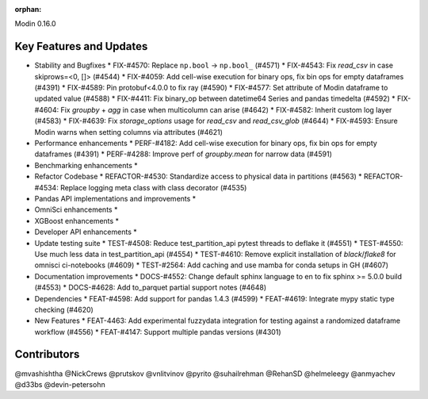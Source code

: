 :orphan:

Modin 0.16.0

Key Features and Updates
------------------------

* Stability and Bugfixes
  * FIX-#4570: Replace ``np.bool`` -> ``np.bool_`` (#4571)
  * FIX-#4543: Fix `read_csv` in case skiprows=<0, []> (#4544)
  * FIX-#4059: Add cell-wise execution for binary ops, fix bin ops for empty dataframes (#4391)
  * FIX-#4589: Pin protobuf<4.0.0 to fix ray (#4590)
  * FIX-#4577: Set attribute of Modin dataframe to updated value (#4588)
  * FIX-#4411: Fix binary_op between datetime64 Series and pandas timedelta (#4592)
  * FIX-#4604: Fix `groupby` + `agg` in case when multicolumn can arise (#4642)
  * FIX-#4582: Inherit custom log layer (#4583)
  * FIX-#4639: Fix `storage_options` usage for `read_csv` and `read_csv_glob` (#4644)
  * FIX-#4593: Ensure Modin warns when setting columns via attributes (#4621)
* Performance enhancements
  * PERF-#4182: Add cell-wise execution for binary ops, fix bin ops for empty dataframes (#4391)
  * PERF-#4288: Improve perf of `groupby.mean` for narrow data (#4591)
* Benchmarking enhancements
  *
* Refactor Codebase
  * REFACTOR-#4530: Standardize access to physical data in partitions (#4563)
  * REFACTOR-#4534: Replace logging meta class with class decorator (#4535)
* Pandas API implementations and improvements
  *
* OmniSci enhancements
  *
* XGBoost enhancements
  *
* Developer API enhancements
  *
* Update testing suite
  * TEST-#4508: Reduce test_partition_api pytest threads to deflake it (#4551)
  * TEST-#4550: Use much less data in test_partition_api (#4554)
  * TEST-#4610: Remove explicit installation of `black`/`flake8` for omnisci ci-notebooks (#4609)
  * TEST-#2564: Add caching and use mamba for conda setups in GH (#4607)
* Documentation improvements
  * DOCS-#4552: Change default sphinx language to en to fix sphinx >= 5.0.0 build (#4553)
  * DOCS-#4628: Add to_parquet partial support notes (#4648)
* Dependencies
  * FEAT-#4598: Add support for pandas 1.4.3 (#4599)
  * FEAT-#4619: Integrate mypy static type checking (#4620)
* New Features
  * FEAT-4463: Add experimental fuzzydata integration for testing against a randomized dataframe workflow (#4556)
  * FEAT-#4147: Support multiple pandas versions (#4301)

Contributors
------------
@mvashishtha
@NickCrews
@prutskov
@vnlitvinov
@pyrito
@suhailrehman
@RehanSD
@helmeleegy
@anmyachev
@d33bs
@devin-petersohn
